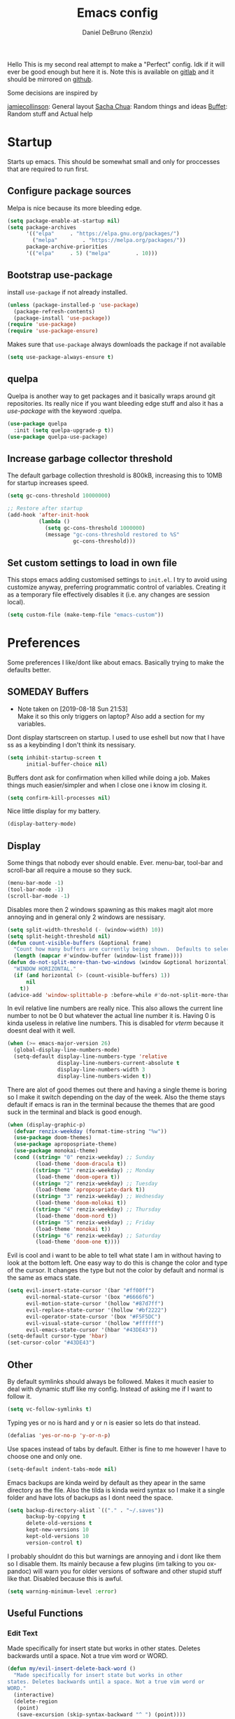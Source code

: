 #+TITLE: Emacs config
#+AUTHOR: Daniel DeBruno (Renzix)
#+TOC: true
#+PROPERTY: header-args :results silent

Hello This is my second real attempt to make a "Perfect" config. Idk
if it will ever be good enough but here it is. Note this is available
on [[https://gitlab.com/Renzix/Dotfiles][gitlab]] and it should be mirrored on [[https://github.com/Renzix/Dotfiles-Mirror][github]].

Some decisions are inspired by

[[https://jamiecollinson.com/blog/my-emacs-config/][jamiecollinson]]: General layout
[[https://pages.sachachua.com/.emacs.d/Sacha.html][Sacha Chua]]: Random things and ideas
[[https://github.com/buffet/rice/blob/master/emacs/.emacs.d/config.org][Buffet]]: Random stuff and Actual help

* Startup

  Starts up emacs. This should be somewhat small and only for
  proccesses that are required to run first.

** Configure package sources

   Melpa is nice because its more bleeding edge.

   #+NAME: melpa
   #+BEGIN_SRC emacs-lisp
     (setq package-enable-at-startup nil)
     (setq package-archives
           '(("elpa"     . "https://elpa.gnu.org/packages/")
             ("melpa"        . "https://melpa.org/packages/"))
           package-archive-priorities
           '(("elpa"     . 5) ("melpa"        . 10)))

   #+END_SRC

** Bootstrap use-package

   install =use-package= if not already installed.

   #+NAME: use-package
   #+BEGIN_SRC emacs-lisp
     (unless (package-installed-p 'use-package)
       (package-refresh-contents)
       (package-install 'use-package))
     (require 'use-package)
     (require 'use-package-ensure)
   #+END_SRC

   Makes sure that =use-package= always downloads the package if not available

   #+BEGIN_SRC emacs-lisp
     (setq use-package-always-ensure t)
   #+END_SRC
** quelpa

   Quelpa is another way to get packages and it basically wraps around
   git repositories. Its really nice if you want bleeding edge stuff
   and also it has a [[use-package]] with the keyword :quelpa.

   #+NAME: quelpa-use-package
   #+BEGIN_SRC emacs-lisp
     (use-package quelpa
       :init (setq quelpa-upgrade-p t))
     (use-package quelpa-use-package) 
   #+END_SRC
** Increase garbage collector threshold

   The default garbage collection threshold is 800kB, increasing this
   to 10MB for startup increases speed.

   #+NAME: garbage-collection
   #+BEGIN_SRC emacs-lisp
     (setq gc-cons-threshold 10000000)

     ;; Restore after startup
     (add-hook 'after-init-hook
               (lambda ()
                 (setq gc-cons-threshold 1000000)
                 (message "gc-cons-threshold restored to %S"
                          gc-cons-threshold)))
   #+END_SRC

** Set custom settings to load in own file

   This stops emacs adding customised settings to =init.el=. I try to
   avoid using customize anyway, preferring programmatic control of
   variables. Creating it as a temporary file effectively disables it
   (i.e. any changes are session local).

   #+NAME: custom
   #+BEGIN_SRC emacs-lisp
     (setq custom-file (make-temp-file "emacs-custom"))
   #+END_SRC

* Preferences

  Some preferences I like/dont like about emacs. Basically trying to
  make the defaults better.

** SOMEDAY Buffers

   - Note taken on [2019-08-18 Sun 21:53] \\
     Make it so this only triggers on laptop? Also add a section for my variables.

   Dont display startscreen on startup. I used to use eshell but now
   that I have ss as a keybinding I don't think its nessisary.

   #+NAME: initial-buffer
   #+BEGIN_SRC emacs-lisp
     (setq inhibit-startup-screen t
           initial-buffer-choice nil)
   #+END_SRC

   Buffers dont ask for confirmation when killed while doing a
   job. Makes things much easier/simpler and when I close one i know
   im closing it.

   #+NAME: confirm-kill-processes
   #+BEGIN_SRC emacs-lisp
     (setq confirm-kill-processes nil)
   #+END_SRC
   
   Nice little display for my battery.

   #+NAME: battery
   #+BEGIN_SRC emacs-lisp
     (display-battery-mode)
   #+END_SRC

** Display

   Some things that nobody ever should enable. Ever. menu-bar,
   tool-bar and scroll-bar all require a mouse so they suck.

   #+NAME: bar-disable
   #+BEGIN_SRC emacs-lisp
     (menu-bar-mode -1)
     (tool-bar-mode -1)
     (scroll-bar-mode -1)
   #+END_SRC
   
   Disables more then 2 windows spawning as this makes magit alot more
   annoying and in general only 2 windows are nessisary.

   #+NAME: two-windows
   #+BEGIN_SRC emacs-lisp
     (setq split-width-threshold (- (window-width) 10))
     (setq split-height-threshold nil)
     (defun count-visible-buffers (&optional frame)
       "Count how many buffers are currently being shown.  Defaults to selected FRAME."
       (length (mapcar #'window-buffer (window-list frame))))
     (defun do-not-split-more-than-two-windows (window &optional horizontal)
       "WINDOW HORIZONTAL."
       (if (and horizontal (> (count-visible-buffers) 1))
           nil
         t))
     (advice-add 'window-splittable-p :before-while #'do-not-split-more-than-two-windows)
   #+END_SRC

   In evil relative line numbers are really nice. This also allows the
   current line number to not be 0 but whatever the actual line number
   it is. Having 0 is kinda useless in relative line numbers. This is
   disabled for [[vterm]] because it doesnt deal with it well.

   #+NAME: line-numbers
   #+BEGIN_SRC emacs-lisp
     (when (>= emacs-major-version 26)
       (global-display-line-numbers-mode)
       (setq-default display-line-numbers-type 'relative
                     display-line-numbers-current-absolute t
                     display-line-numbers-width 3
                     display-line-numbers-widen t))
   #+END_SRC
   
   There are alot of good themes out there and having a single theme
   is boring so I make it switch depending on the day of the
   week. Also the theme stays default if emacs is ran in the terminal
   because the themes that are good suck in the terminal and black is
   good enough.

   #+NAME: theme
   #+BEGIN_SRC emacs-lisp
     (when (display-graphic-p)
       (defvar renzix-weekday (format-time-string "%w"))
       (use-package doom-themes)
       (use-package apropospriate-theme)
       (use-package monokai-theme)
       (cond ((string= "0" renzix-weekday) ;; Sunday
              (load-theme 'doom-dracula t))
             ((string= "1" renzix-weekday) ;; Monday
              (load-theme 'doom-opera t))
             ((string= "2" renzix-weekday) ;; Tuesday
              (load-theme 'apropospriate-dark t))
             ((string= "3" renzix-weekday) ;; Wednesday
              (load-theme 'doom-molokai t))
             ((string= "4" renzix-weekday) ;; Thursday
              (load-theme 'doom-nord t))
             ((string= "5" renzix-weekday) ;; Friday
              (load-theme 'monokai t))
             ((string= "6" renzix-weekday) ;; Saturday
              (load-theme 'doom-one t))))
   #+END_SRC   
   
   Evil is cool and i want to be able to tell what state I am in
   without having to look at the bottom left. One easy way to do this
   is change the color and type of the cursor. It changes the type but
   not the color by default and normal is the same as emacs state.
   
   #+NAME: evil-cursor
   #+BEGIN_SRC emacs-lisp
     (setq evil-insert-state-cursor '(bar "#ff00ff")
           evil-normal-state-cursor '(box "#6666f6")
           evil-motion-state-cursor '(hollow "#87d7ff")
           evil-replace-state-cursor '(hollow "#bf2222")
           evil-operator-state-cursor '(box "#F5F5DC")
           evil-visual-state-cursor '(hollow "#ffffff")
           evil-emacs-state-cursor '(hbar "#43DE43"))
     (setq-default cursor-type 'hbar)
     (set-cursor-color "#43DE43")
   #+END_SRC

** Other

   By default symlinks should always be followed. Makes it much easier
   to deal with dynamic stuff like my config. Instead of asking me if
   I want to follow it.

   #+NAME: symlinks
   #+BEGIN_SRC emacs-lisp
     (setq vc-follow-symlinks t)
   #+END_SRC

   Typing yes or no is hard and y or n is easier so lets do that
   instead.

   #+NAME: yes-or-no-p
   #+BEGIN_SRC emacs-lisp
     (defalias 'yes-or-no-p 'y-or-n-p)
   #+END_SRC

   Use spaces instead of tabs by default. Either is fine to me however
   I have to choose one and only one.

   #+NAME: indent-default
   #+BEGIN_SRC emacs-lisp
     (setq-default indent-tabs-mode nil)
   #+END_SRC
   
   Emacs backups are kinda weird by default as they apear in the same
   directory as the file. Also the tilda is kinda weird syntax so I
   make it a single folder and have lots of backups as I dont need the
   space.
  
   #+NAME: backups
   #+BEGIN_SRC emacs-lisp
     (setq backup-directory-alist `(("." . "~/.saves"))
           backup-by-copying t
           delete-old-versions t
           kept-new-versions 10
           kept-old-versions 10
           version-control t)
   #+END_SRC
   
   I probably shouldnt do this but warnings are annoying and i dont
   like them so I disable them. Its mainly because a few plugins (im
   talking to you ox-pandoc) will warn you for older versions of
   software and other stupid stuff like that. Disabled because this is
   awful.
   
   #+NAME: warn-level
   #+BEGIN_SRC emacs-lisp :tangle no
     (setq warning-minimum-level :error)
   #+END_SRC
 
** Useful Functions
*** Edit Text

    Made specifically for insert state but works in other
    states. Deletes backwards until a space. Not a true vim word or
    WORD.
   
    #+NAME evil-insert-delete-back-word
    #+BEGIN_SRC emacs-lisp
      (defun my/evil-insert-delete-back-word ()
        "Made specifically for insert state but works in other
      states. Deletes backwards until a space. Not a true vim word or
      WORD."
        (interactive)
        (delete-region
         (point)
         (save-excursion (skip-syntax-backward "^ ") (point))))
    #+END_SRC
   
    This is in vim but not in evil. Reverts any changes that were made
    on the current line in insert mode.

    #+NAME: evil-insert-undo-line
    #+BEGIN_SRC emacs-lisp
      (defun my/evil-insert-undo-line ()
        "Undo a line in insert mode."
        (interactive)
        (if (looking-back "^" 0)
            (backward-delete-char 1)
          (if (looking-back "^\s*" 0)
              (delete-region (point) (line-beginning-position))
            (evil-delete
             (+ (line-beginning-position) (current-indentation)) (point)))))
    #+END_SRC

*** Format Text

    #+NAME: indent-buffer
    #+BEGIN_SRC emacs-lisp
      (defun my/indent-buffer ()
        "Indent the entire buffer and untabifies it."
        (interactive)
        (save-excursion
          (indent-region (point-min) (point-max) nil)
          (untabify (point-min) (point-max))))
    #+END_SRC
   
    Smart indentation that i found [[https://www.emacswiki.org/emacs/NoTabs][here]]. Infers indentation based on
    the amount of tabs/spaces in the current buffer. If its a new
    buffer then use the [[indent-default][default value]].

    #+NAME: infer-identation-style
    #+BEGIN_SRC emacs-lisp
      (defun my/infer-indentation-style ()
        (let ((space-count (how-many "^  " (point-min) (point-max)))
              (tab-count (how-many "^\t" (point-min) (point-max))))
          (if (> space-count tab-count) (setq indent-tabs-mode nil))
          (if (> tab-count space-count) (setq indent-tabs-mode t))))
    #+END_SRC

*** File Handling

    Emacs is actually stupid and if you try to rename a open file it
    wont effect the buffer. You then end up with 2 files and you have
    to either close or rename the buffer. This should be in emacs by
    default idk why its not.

    #+NAME: rename-file-and-buffer
    #+BEGIN_SRC emacs-lisp
      (defun my/rename-file-and-buffer ()
        "Renames current buffer and file it is visiting."
        (interactive)
        (let* ((name (buffer-name))
               (filename (buffer-file-name))
               (basename (file-name-nondirectory filename)))
          (if (not (and filename (file-exists-p filename)))
              (error "Buffer '%s' is not visiting a file!" name)
            (let ((new-name (read-file-name "New name: "
                                            (file-name-directory filename) basename nil basename)))
              (if (get-buffer new-name)
                  (error "A buffer named '%s' already exists!" new-name)
                (rename-file filename new-name 1)
                (rename-buffer new-name)
                (set-visited-file-name new-name)
                (set-buffer-modified-p nil)
                (message "File '%s' successfully renamed to '%s'"
                         name (file-name-nondirectory new-name)))))))
    #+END_SRC
   
    This is the same problem as the function above. Emacs does not
    close the buffer you have open if you delete the file so you might
    accidently save it. Better to just call this function if the buffer
    is open.

    #+NAME: delete-file-and-buffer
    #+BEGIN_SRC emacs-lisp
      (defun delete-file-and-buffer ()
        "Kill the current buffer and deletes the file it is visiting."
        (interactive)
        (let ((filename (buffer-file-name)))
          (when filename
            (if (vc-backend filename)
                (vc-delete-file filename)
              (progn
                (delete-file filename)
                (message "Deleted file %s" filename)
                (kill-buffer))))))
    #+END_SRC

*** SOMEDAY Projects
    
    - Note taken on [2019-08-18 Sun 21:53] \\
      Make a =projectile-create-tags= that also works on windows

    This first sees if it is in a projectile project. If it isnt then
    it will ask for one then run =projectile-find-file=. If it is then
    it will just run =projectile-find-file=. Just a better default.

    #+NAME: helm-projectile-find-file-or-project
    #+BEGIN_SRC emacs-lisp
      (defun my/helm-projectile-find-file-or-project ()
        "Does switch project if not in a project and 'find-file' if in one."
        (interactive)
        (if (projectile-project-p)
            (helm-projectile-find-file)
          (helm-projectile-switch-project)))
    #+END_SRC
    
    This one runs =helm-projectile-find-file= if in a project but
    normal =helm-find-file= if not inside a project.

    #+NAME: helm-projectile-find-file-or-find-file
    #+BEGIN_SRC emacs-lisp
      (defun my/helm-projectile-find-file-or-find-file ()
        "Does switch project if not in a project and 'find-file' if in one."
        (interactive)
        (if (projectile-project-p)
            (helm-projectile-find-file)
          (helm-find-files)))
    #+END_SRC
   
    This first sees if it is in a projectile project. If it isnt then
    it will ask for one then both of them run =helm-projectile-ag= or
    =helm-projectile-rg= depending on if you are in windows or
    something else. I made this fix because helm-projectile-rg didnt
    work on windows but maybe i should try again later (rg does work
    on windows just not the emacs plugin).

    #+NAME: helm-projectile-search-or-project
    #+BEGIN_SRC emacs-lisp
      (defun my/helm-projectile-search-or-project ()
        "Does switch project if not in a project and search all files in said project."
        (interactive)
        (if (projectile-project-p)
            (if (string-equal system-type "windows-nt")
                (helm-projectile-ag)
              (helm-projectile-rg))
          (helm-projectile-switch-project)))
    #+END_SRC

    Creates tags for all the files. I need to get something like this
    that works properly on windows.
   
    #+NAME: create-tags
    #+BEGIN_SRC emacs-lisp
      (defun my/create-tags (dir-name)
        "Create tags file in DIR-NAME."
        (interactive "DDirectory: ")
        (eshell-command
         (format "find %s -type f -name \"*.[ch]\" | etags -" dir-name)))
    #+END_SRC

*** SOMEDAY Open Buffer
    
    - Note taken on [2019-08-18 Sun 21:54] \\
      Add doas-edit or make [[sudo-edit]] check for bsd/doas

    I like using eshell and vterm but dealing with emacs buffers is
    actually insane. I made a coupld simple functions to switch to a
    vterm/eshell window and then be able to switch back. This makes
    them fullscreen which is hella nice. This is the variable that
    stores the perspective.

    #+NAME: my:window-conf
    #+BEGIN_SRC emacs-lisp
      (defvar my/window-conf nil)
    #+END_SRC

    Here is the eshell toggle function which uses said variable to
    switch if not already in a eshell buffer fullscreen.
    
    #+NAME: eshell-toggle
    #+BEGIN_SRC emacs-lisp
      (defun my/eshell-toggle (buf-name)
        "Switch to eshell and save persp.  BUF-NAME is the current buffer name."
        (interactive (list (buffer-name)))
        (if (string-equal buf-name "*eshell*")
            (set-window-configuration my/window-conf)
          (progn
            (setq my/window-conf (current-window-configuration))
            (delete-other-windows)
            (eshell))))
    #+END_SRC
    
    This is for the next funciton. vterm doesnt automatically switch
    if called and open so i need a helper function.

    #+NAME: switch-to-vterm
    #+BEGIN_SRC emacs-lisp
      (defun my/switch-to-vterm ()
        "Switch to vterm."
        (if (get-buffer "vterm")
            (switch-to-buffer "vterm")
          (vterm)))
    #+END_SRC
    
    Function to switch to a fullscreen terminal and back again without
    losing your current layout.

    #+NAME: vterm-toggle
    #+BEGIN_SRC emacs-lisp
      (defun my/vterm-toggle (buf-name)
        "Switch to vterm and save persp.  BUF-NAME is the current buffer name."
        (interactive (list (buffer-name)))
        (if (string-equal buf-name "vterm")
            (set-window-configuration my:window-conf)
          (progn
            (setq my:window-conf (current-window-configuration))
            (delete-other-windows)
            (switch-to-vterm))))
    #+END_SRC

    Opens magit status in a single buffer because its so much easier to
    work with a do git things. I dont really need to see the file I was
    working on as I can just see the changes in =magit-status=

    #+NAME: magit-status-only
    #+BEGIN_SRC emacs-lisp
      (defun my/magit-status-only ()
        "Opens magit-status in a single buffer."
        (magit-status)
        (delete-other-windows))
    #+END_SRC

    Opens the current buffer with sudo. Again this probably should be
    default or at least some form of it as this doesnt work if you dont
    have sudo. Maybe there is a cross platform su thing for tramp? idk
   
    #+NAME: sudo-edit
    #+BEGIN_SRC emacs-lisp
      (defun my/sudo-edit (&optional arg)
        "Edits a file with sudo priv.  Optionally take a ARG for the filename."
        (interactive "P")
        (if (or arg (not buffer-file-name))
            (find-file
             (concat "/sudo:root@localhost:"
                     (ido-read-file-name "Find file(as root): ")))
          (find-alternate-file (concat "/sudo:root@localhost:" buffer-file-name))))
    #+END_SRC
    
    Opens my emacs configuration for editing.

    #+NAME: open-emacs-config
    #+BEGIN_SRC emacs-lisp
      (defun my/open-emacs-config ()
        "Opens my Emacs config uwu."
        (interactive)
        (find-file "~/Dotfiles/.emacs.d/config.org"))
    #+END_SRC

*** SOMEDAY Eval
    
    Helper function for smart-eval. Says if its valid lisp or not.

    Functions that help you do evalution of functions and deal with
    stuff.
    #+NAME: valid-elisp-p :tangle no
    #+BEGIN_SRC emacs-lisp
      (defun my/valid-elisp-p (s)
        "S is a string."
        (and (listp (read s))
             (not (booleanp (read s)))))
    #+END_SRC


    #+NAME: smart-eval
    #+BEGIN_SRC emacs-lisp :tangle no
      (defun my/smart-eval ()
        "This function interactively evaluates elisp.  First it checks
                  to see if there is anything in the kill-ring that is valid elisp."
        (interactive)
        (let ((kr (if (current-kill 0 t) (current-kill 0 t) nil))
              (values nil))
          (cond 
           ;; ((use-region-p) (setq values (eval (buffer-substring start ion-end)))))
           ((valid-elisp-p kr) (setq values `(,(eval (read kr)))))
           ((t) (call-interactively 'eval-expression)))
          (message "%s" (car values))
          (kill-new (prin1-to-string (car values)))))
    #+END_SRC

*** Redefined Functions
    
    This is C-a redefined to go to first nonwhitespace then if pressed
    again go to actual start of line. Stolen from [[https://emacsredux.com/blog/2013/05/22/smarter-navigation-to-the-beginning-of-a-line/][here]].
    
    #+NAME: move-beginning-of-line
    #+BEGIN_SRC emacs-lisp
      (defun my/move-beginning-of-line (arg)
        "Move point back to indentation of beginning of line.

      Move point to the first non-whitespace character on this line.
      If point is already there, move to the beginning of the line.
      Effectively toggle between the first non-whitespace character and
      the beginning of the line.

      If ARG is not nil or 1, move forward ARG - 1 lines first.  If
      point reaches the beginning or end of the buffer, stop there."
        (interactive "^p")
        (setq arg (or arg 1))

        ;; Move lines first
        (when (/= arg 1)
          (let ((line-move-visual nil))
            (forward-line (1- arg))))

        (let ((orig-point (point)))
          (back-to-indentation)
          (when (= orig-point (point))
            (move-beginning-of-line 1))))
    #+END_SRC

    Kinda like the one above only this time C-u (without number) kills
    the entire line.


* Core
** Key Packages
*** Evil 
    
    Evil is vi emulation in emacs. It is by far the best vi emulation
    outside of vi itself and very extendable/fast.

    #+NAME: evil
    #+BEGIN_SRC emacs-lisp
      (use-package evil
        :config (if (>= 1 (random 3)) (evil-mode 1)))
    #+END_SRC
    
    =evil-collection= is a project which provides evil keybindings for
    almost every popular plugin in emacs outside of a few. Its really
    nice if you want to use evil in buffers where its very emacsy. A
    list of all keybindings and supported packages can be found
    [[https://github.com/emacs-evil/evil-collection][here]]. One of the nonsupported packages is magit so here is
    [[file:config.org::*evil-magit][evil-magit]] config. Also [[evil-magit]] has to load before evil so it
    needs to set evil-want-keybinding to nil.

    #+NAME: evil-collection
    #+BEGIN_SRC emacs-lisp
      (use-package evil-collection
        :after '(evil evil-magit)
        :config (evil-collection-init))
    #+END_SRC
    
    =evil-goggles= makes it so that every edit you do is highlighted
    for a brief period of time. This makes it much easier to know
    exactly what you are doing and also looks cool af.

    #+NAME: evil-goggles
    #+BEGIN_SRC emacs-lisp
      (use-package evil-goggles
        :after evil
        :config (progn
                  (evil-goggles-mode)
                  (evil-goggles-use-diff-faces)))
    #+END_SRC
    
    =evil-matchit= makes % work for alot of different things. All of
    them are listed [[https://github.com/redguardtoo/evil-matchit][here]].

    #+NAME: evil-matchit
    #+BEGIN_SRC emacs-lisp
      (use-package evil-matchit
        :after evil
        :config (global-evil-matchit-mode 1))
    #+END_SRC

*** SOMEDAY God mode
*** general

    General keybindings most of the ones i use are going to be defined here
    as a general rule of thumb i am using , instead of C-c and those are going
    to be defined in other packages.
  
    #+NAME: general
    #+BEGIN_SRC emacs-lisp
      (use-package general)
    #+END_SRC

*** key-chord
    
    key-chord allows you to make key strokes that only trigger if you
    press them fast enough. This makes for some pretty interesting
    ideas and allows you to bind a nonprefix key to a prefix. This is
    a very underused package imo because pressing the same character 2
    times in a row is very easy.

    #+NAME: key-chord
    #+BEGIN_SRC emacs-lisp
      (use-package key-chord
        :config (key-chord-mode 1))
    #+END_SRC

*** which-key

    which-key shows keybindings as you press them making it much
    easier. Helps ALOT when learning keybinds

    #+NAME: which-key
    #+BEGIN_SRC emacs-lisp
      (use-package which-key
        :config (which-key-mode))
    #+END_SRC
    
** Fuzzy Find
*** helm

    Helm is a fuzzy finder search for ANYTHING you want in emacs. It
    also has alot of plugins that work with other plugins. The two
    alternatives is ivy and ido. Helm is the heaviest however it also
    has the most features. Ivy is the simpliest and has the smallest
    code base. Ivy is also very extendable and easier to work with
    then helm or ido. Ido comes default with emacs and is said to be
    the fastest but has a more complex code base then ivy.

    One of the big things that seperates helm from the rest is that
    there are multiple selection options per command. For example if
    you =helm-find-file= and press =RET= it will open that
    file. However if you press F2 it will open that file in another
    window.

    #+NAME: helm
    #+BEGIN_SRC emacs-lisp
      (use-package helm
        :config
        (helm-autoresize-mode t)
        (setq helm-autoresize-max-height 30
              helm-display-header-line nil)
        (helm-mode t))
    #+END_SRC

    Helm has a plugin you can use to use ripgrep as the search tool.

    #+NAME: helm-rg
    #+BEGIN_SRC emacs-lisp
      (use-package helm-rg
        :after helm)
    #+END_SRC
   
*** SOMEDAY ido
*** SOMEDAY ivy 
** Version Control
*** Git
**** Magit
     
     Magit is one of the greatest emacs packages to exist. It allows
     the power of git in a tui/gui/cli form depending on what is
     needed. Note this is disabled because it is not [[Evil]] enough

     #+NAME: magit
     #+BEGIN_SRC emacs-lisp
       (use-package magit)
     #+END_SRC

**** Forge

     This is in beta but forge allows [[magit]] to talk to github and
     gitlab in order to deal with Pull Requests and Issues.

     #+NAME: forge
     #+BEGIN_SRC emacs-lisp
       (use-package forge
         :after magit)
     #+END_SRC
**** evil-magit

     [[Magit]] isnt [[evil]] enough. It doesnt have standard [[evil]] keybindings
     and rebinds stuff like j and k. evil-magit fixes this by
     rebinding them and this is one of the only packages that isnt
     supported by [[evil-collection]]. For some fucking reason this has to
     load before evil so it also needs evil-want-keybinding for
     [[evil-collection]].

     #+NAME: evil-magit
     #+BEGIN_SRC emacs-lisp
       (use-package evil-magit
         :init (setq evil-want-keybinding nil))
     #+END_SRC

**** Git Timemachine

     This package allows you to go back and forth between a files git
     history. 

     #+NAME: git-timemachine
     #+BEGIN_SRC emacs-lisp
       (use-package git-timemachine
         :bind ("C-c g t" . 'git-timemachine-toggle))
     #+END_SRC     

**** Git Gutter

     Shows changes, deletions or additions from master. Really useful
     to see what you did and what will or wont be committed without
     having to open up [[magit]].

     #+NAME: git-gutter
     #+BEGIN_SRC emacs-lisp
       (use-package git-gutter 
         :config (global-git-gutter-mode)) 
     #+END_SRC
*** SOMEDAY vcmode
** Autocompletion
*** Company
    
    Company is the newest and greatest auto completion engine for
    emacs. Technically these have binds but I am not really counting
    those as real keybindings because its only in effect during a
    completion.

    #+NAME: company
    #+BEGIN_SRC emacs-lisp
      (use-package company
        :init
        (add-hook 'after-init-hook 'global-company-mode)
        (setq company-require-match 'never
              company-minimum-prefix-length 2
              company-tooltip-align-annotations t
              company-idle-delay 1
              company-tooltip-limit 20
              global-company-mode t)
        :bind (:map company-active-map
                    ("S-TAB" . company-select-previous)
                    ("<backtab>" . company-select-previous)
                    ("<return>" . nil)
                    ("RET" . nil)
                    ("C-SPC" . company-complete-selection)
                    ("TAB" . company-complete-common-or-cycle)))
    #+END_SRC
    
    This is also intergrated with [[yasnippet]] for a whole bunhc of
    functions.
     
    #+NAME: company-mode-with-yas
    #+BEGIN_SRC emacs-lisp
      (defun company-mode-with-yas (backend)
        (if (and (listp backend) (member 'company-yasnippet backend))
            backend
          (append (if (consp backend) backend (list backend))
                  '(:with company-yasnippet))))

      (with-eval-after-load "company"
        (with-eval-after-load "yasnippet"
          '(setq company-backends (mapcar #'company-mode-with-yas company-backends))))
    #+END_SRC

** Projects
*** projectile
    
    Projectile is a way to use specific commands for a specific
    project. A project is any folder with a source control or a
    .projectile file/folder. This is the definition of helm-projectile
    however it also installs projectile. This is also intergrated into
    [[helm]].

    #+NAME: helm-projectile
    #+BEGIN_SRC emacs-lisp
      (use-package helm-projectile
        :init
        (setq projectile-enable-caching t
              projectile-file-exists-local-cache-expire (* 5 60)
              projectile-file-exists-remote-cache-expire (* 10 60)
              projectile-switch-project-action 'helm-projectile-find-file
              projectile-sort-order 'recently-active)
        :config
        (projectile-mode t))
    #+END_SRC

*** treemacs
    <<treemacs-evil>><<treemacs-projectile>><<treemacs-magit>>
    
    Treemacs is a tree layout file explorer. Its useful for projects
    and has TONS of plugins to work with other plugins. It works with
    [[evil]],[[projectile]], and [[magit]]. It also should have =all-the-icons= to
    look pretty :p.

    #+NAME: treemacs
    #+BEGIN_SRC emacs-lisp
      (use-package treemacs)
      (use-package treemacs-evil
        :after '(treemacs evil))
      (use-package treemacs-projectile
        :after '(treemacs projectile))
      (use-package treemacs-magit
        :after '(treemacs magit))
      ;; Icons for treemacs
      (use-package all-the-icons)
    #+END_SRC

** Plain Text Modes
*** Org
    
    Org mode is the best thing since sliced bread. It allows you to do
    Outlines, Planning, Capturing, Spreadsheets, Markup, Exporting,
    Literite Programming and much [[https://orgmode.org/][more]].

    #+NAME: org
    #+BEGIN_SRC emacs-lisp
      (use-package org
        :ghook #'org-indent-mode
        :init
        (setq-default initial-major-mode 'org-mode
                      initial-scratch-message ""
                      org-src-tab-acts-natively t
                      org-confirm-babel-evaluate nil
                      org-return-follows-link t)
        (setq org-log-done 'time
              org-todo-keywords '((sequence "TODO(t)" "SOMEDAY(s)" "NEXT(n)" "|")
                                  (sequence "WORKING(w!)" "BLOCKED(B@)" "|")
                                  (sequence "REPORT(r)" "BUG(b)" "KNOWN(k)" "|" "FIXED(f!)")
                                  (sequence "|" "DONE(d)" "CANCEL(c@)")
                                  (sequence "|" "STUDY(y!)")))
        (org-babel-do-load-languages
         'org-babel-load-languages
         '((org . t)
           (C . t)
           (latex . t)
           (emacs-lisp . t)
           (sql . t)
           (shell . t)
           (python . t))))
    #+END_SRC
    <<org-rifle>>
    
    Org rifle is a thing that helps me search a org mode multiple org
    mode buffers with [[helm]] I am mainly gonna use it to search for
    locations. Note this requires [[helm]]
    
    #+NAME: helm-org-rifle
    #+BEGIN_SRC emacs-lisp
      (use-package helm-org-rifle
        :after '(org helm))
    #+END_SRC

**** Org Exports
     <<ox-pandoc>><<htmlize>><<ox-twbs>><<ox-hugo>>
     There are many plugins you can install to get more exports. Here
     are the 3 that I use frequently. Pandoc is nice for docx, htmlize
     is for html and ox-twbs is for better html docs with
     twitter-bootstrap. ox-hugo because the markdown specs are awful
     and very vague so this one works on the static site generator
     [[https://gohugo.io][hugo]]. See [[https://ox-hugo.scripter.co][here]] for doucmentation on it.

     #+NAME: org-exports
     #+BEGIN_SRC emacs-lisp
       (use-package ox-pandoc
         :after org)
       (use-package htmlize
         :after org)
       (use-package ox-twbs
         :after org)
       (use-package ox-hugo
         :after org)
     #+END_SRC

**** Evil org mode

     [[Org]] mode is nice but [[evil]] is also very nice. Here is the only
     other one then [[magit-evil]] that doesnt have [[evil-collection]]
     keybindings.
     
     #+NAME: evil-org
     #+BEGIN_SRC emacs-lisp
       (use-package evil-org
         :after '(org evil)
         :ghook ('org-mode-hook #'evil-org-mode)
         :config
         (evil-org-set-key '(navigation insert textobjects additional calendar))
         (evil-org-agenda-set-keys))
     #+END_SRC
*** LaTeX
**** TODO Auctex
     - Note taken on [2019-08-18 Sun 21:52] \\
       Add MLA style LaTeX template
     <<latex>>
     
     Auctex is supposed to be really good at showing and displaying
     LaTeX. I should use latex but I normally just use org-mode.

     #+NAME: auctex
     #+BEGIN_SRC emacs-lisp
       (use-package tex
         :ensure auctex
         :config
         (setq TeX-auto-save t
               TeX-parse-self t
               TeX-view-program-selection '(((output-dvi has-no-display-manager)
                                             "dvi2tty")
                                            ((output-dvi style-pstricks)
                                             "dvips and gv")
                                            (output-dvi "xdvi")
                                            (output-pdf "mupdf")
                                            (output-html "xdg-open")))
         (add-to-list 'TeX-view-program-list '("mupdf" "mupdf %o")))
     #+END_SRC
     
     It also has a [[company]] backend

     #+NAME: company-auctex
     #+BEGIN_SRC emacs-lisp
       (use-package company-auctex
         :after '(company tex)
         :config (company-auctex-init))
     #+END_SRC
     
*** Markdown
    <<markdown>>
    
    Markdown is dope and even though I would love to use org-mode for
    everything sometimes I have to edit/view markdown.

    #+NAME: markdown-mode
    #+BEGIN_SRC emacs-lisp
      (use-package markdown-mode)
    #+END_SRC

** vterm
   
   Very powerful terminal emulator as the project was started by
   neovim to create a actual terminal emulator in neovim. This should
   in theory be just as good. Unfortunately the [[https://melpa.org/][melpa]] package doesnt
   install properly so you have to [[https://github.com/akermu/emacs-libvterm][manually]] install it. These keybinds
   also don't count. [[line-numbers][Line numbers]] also dont work properly so we
   disable them. Hopefully it will get [[https://github.com/akermu/emacs-libvterm/pull/129][fixed soon]].

   #+NAME: vterm
   #+BEGIN_SRC emacs-lisp
     ;;(use-package vterm)
     (eval-after-load "general"
       '(when (file-directory-p "~/Projects/NotMine/emacs-libvterm")
          (add-to-list 'load-path "~/Projects/NotMine/emacs-libvterm")
          (require 'vterm)
          (general-define-key
           :states '(normal)
           :keymaps 'vterm-mode-map
           "o" #'evil-insert-resume
           "a" #'evil-insert-resume
           "i" #'evil-insert-resume
           "<return>" #'evil-insert-resume)
          (add-hook 'doc-view-mode-hook (lambda ()
                                          (global-linum-relative-mode -1)))))
   #+END_SRC
    
** Templates/Snippets

   Yasnippets is possibly cool? It's supposed to intergrate with
   [[company]] mode if I add some code which seems cool. All this does is
   add the abillity to add predefined definitions in a whole bunch of
   languages.
    
   #+NAME: yasnippet
   #+BEGIN_SRC emacs-lisp
     (use-package yasnippet
       :config (yas-global-mode))
   #+END_SRC
    
   Yasnippets requires another package for some predefined snippets so
   I can actually use it without defining it myself.

   #+NAME: yasnippet-snippets
   #+BEGIN_SRC emacs-lisp
     (use-package yasnippet-snippets
       :config (yasnippet-snippets-initialize))
   #+END_SRC
    
*** Gentoo Snippets
    
    Gentoo comes with a skeleton for ebuilds which is nice. I would
    like to include it by default.

    #+NAME: gentoo-snippets
    #+BEGIN_SRC emacs-lisp
      (add-hook 'ebuild-mode-hook 'ebuild-mode-insert-skeleton)
    #+END_SRC

** Chat programs
*** Matrix
    <<matrix>>

    Matrix is nice but I know nobody on it. Too bad the emacs cilient
    is actually amazing...
    
    #+NAME: matrix-client
    #+BEGIN_SRC emacs-lisp
      (when (not (string-equal system-type "windows-nt"))
        (use-package matrix-client
          :quelpa ((matrix-client :fetcher github :repo "alphapapa/matrix-client.el"
                                  :files (:defaults "logo.png" "matrix-client-standalone.el.sh")))))
    #+END_SRC

*** Discord
**** Elcord
     
     elcord is rich presence in discord.

     #+NAME: elcord
     #+BEGIN_SRC emacs-lisp
       (use-package elcord
         :config
         (setq elcord-use-major-mode-as-main-icon t)
         (elcord-mode))
     #+END_SRC

**** Discord-api

     A project i have been working on uwu

     #+NAME: discord-api
     #+BEGIN_SRC emacs-lisp
       (when (file-directory-p "~/Projects/Mine/rencord")
         (add-to-list 'load-path "~/Projects/Mine/rencord")
         (require 'rencord))
     #+END_SRC
    
** Beacon

   Beacon just shos a light to the location where the cursor moved
   to. Simple as that.

   #+NAME: beacon
   #+BEGIN_SRC emacs-lisp
     (use-package beacon
       :config (beacon-mode 1))
   #+END_SRC
    
** Programming
*** Autopair

    Autopair just adds a closing ) to your (. It also supports other
    types such as []{}<> and many more.

    #+NAME: autopair
    #+BEGIN_SRC emacs-lisp
      ;; Misc programming stuff
      (use-package autopair
        :config (autopair-global-mode t))
    #+END_SRC

*** LSP
    <<lsp>>
   
    lsp is basically a server that does syntax checking and stuff. The
    best part about it is its editor independant so that all the
    editors can improve it making it alot better.
   
    #+NAME: lsp-mode
    #+BEGIN_SRC emacs-lisp
      (use-package lsp-mode
        :hook
        ((scala-mode . lsp)
         (java-mode . lsp)
         (python-mode . lsp)
         (c-mode . lsp))
        :config (setq lsp-prefer-flymake nil))
    #+END_SRC
   
    =lsp-ui= adds a inline ui element so you can see it.

    #+NAME: lsp-ui
    #+BEGIN_SRC emacs-lisp
      (use-package lsp-ui
        :after lsp-mode
        :hook (lsp-mode-hook . lsp-ui-mode))
    #+END_SRC
   
    lsp also has [[company]] support

    #+NAME: company-lsp
    #+BEGIN_SRC emacs-lisp
      (use-package company-lsp
        :after '(company lsp-mode))
    #+END_SRC

    [[lsp]] also has =dap-mode= which is in [[https://github.com/emacs-lsp/dap-mode][alpha]] and can be used to
    debug. Hopefully it gets really good eventually.

    #+NAME: dap-mode
    #+BEGIN_SRC emacs-lisp
      (use-package dap-mode
        :config
        (dap-mode 1)
        (dap-ui-mode 1)
        (require 'dap-python)
        (require 'dap-java)
        (require 'dap-lldb))
    #+END_SRC

*** JVM
**** java
    
     All i have for java is a simple [[lsp]]. Maybe eventually I will hook
     up the entire eclipse server thing too.
   
     #+NAME: lsp-java
     #+BEGIN_SRC emacs-lisp
       (use-package lsp-java)
     #+END_SRC

**** scala
    
     Scala lsp is part of [[lsp-mode]] so you can enable/disable it from
     there. Here is just syntax highlighting for scala.
    
     #+BEGIN_SRC emacs-lisp
       (use-package scala-mode
         :mode "\\.s\\(cala\\|bt\\)$")
     #+END_SRC
     <<sbt>><<sbt-mode>>
    
     this is a mode for [[scala]] package manager sbt.
    
     #+BEGIN_SRC emacs-lisp
       (use-package sbt-mode
         :commands sbt-start sbt-command
         :config
         ;; WORKAROUND: https://github.com/ensime/emacs-sbt-mode/issues/31
         ;; allows using SPACE when in the minibuffer
         (substitute-key-definition
          'minibuffer-complete-word
          'self-insert-command
          minibuffer-local-completion-map))
     #+END_SRC

**** SOMEDAY kotlin
**** SOMEDAY clojure
*** Scripting langs
**** python
     <<python>>
   
     We are using [[https://github.com/microsoft/language-server-protocol][microsofts lsp]] because its supposed to be good. Thats
     about it probably should add more. Also this is partially configured
     in [[lsp-mode]]

     #+NAME: lsp-python-ms
     #+BEGIN_SRC emacs-lisp
       (use-package lsp-python-ms)
     #+END_SRC

**** rakudo
     <<perl6-mode>><<flycheck-perl6>>
   
     perl6 is such a cool language but its SOO slow. Feels bad. Maybe
     eventually it becomes fast and good enough to be used in
     industry. Note this doesnt have that good syntax highlighting and
     no lsp.

     #+NAME: perl6
     #+BEGIN_SRC emacs-lisp
       (use-package perl6-mode)
       (use-package flycheck-perl6
         :after flycheck)
     #+END_SRC

**** SOMEDAY perl
**** SOMEDAY common-lisp
**** SOMEDAY shell
*** Microsoft/Dotnet
**** csharp
     <<c#>><<omnisharp>>
    
     csharp is still growing a emacs presence. For right now omnisharp
     is what we got and its still in beta. We also have standard syntax
     highlighting for it.

     #+NAME: csharp-mode
     #+BEGIN_SRC emacs-lisp
       (use-package csharp-mode)
       (use-package omnisharp
         :hook (csharp-mode-hook . omnisharp-mode)
         :config
         (add-to-list 'company-backends 'company-omnisharp)
         (add-to-list 'auto-mode-alist '("\\.xaml\\'" . xml-mode)))
     #+END_SRC

**** powershell
    
     Just a major mode and simple repl for powershell. Nothing too
     major.

     #+NAME: powershell
     #+BEGIN_SRC emacs-lisp
       (use-package powershell)
     #+END_SRC

*** rust
   
    Rust support is alright. Most things should work ootb with rustic
    and [[lsp-mode]].

    #+NAME: rustic
    #+BEGIN_SRC emacs-lisp
      (use-package rustic)
    #+END_SRC

*** c and cpp
    <<c>><<cpp>>
   
    This one uses irony server which needs to be installed. Note that
    it can be installed inside emacs. Uses [[lsp]] to do stuff.

    #+NAME: irony
    #+BEGIN_SRC emacs-lisp
      (use-package irony
        :hook (c++-mode-hook . irony-mode)
        :hook (objc-mode-hook . irony-mode)
        :hook (c-mode-hook . irony-mode))
    #+END_SRC
   
    Irony also has support for [[company]].

    #+NAME: compnay-irony
    #+BEGIN_SRC emacs-lisp
      (use-package company-irony
        :after '(company irony))
    #+END_SRC
   
    This allows us to read docs while irony is working.

    #+NAME: irony-eldoc
    #+BEGIN_SRC emacs-lisp
      (use-package irony-eldoc
        :after '(irony))
    #+END_SRC

*** haskell
    <<lsp-haskell>><<flycheck-haskell>>
   
    Haskell is a cool language. I should probably actually learn it one
    day.

    #+NAME: haskell-mode
    #+BEGIN_SRC emacs-lisp
      (use-package haskell-mode)
      (use-package lsp-haskell
        :after lsp-mode)
      (use-package flycheck-haskell
        :after flycheck)
    #+END_SRC

*** Google
**** dart
    
     Dart is googles new language. I doubt im ever going to use it but
     it seems cool enough to try out.

     #+NAME: dart-mode
     #+BEGIN_SRC emacs-lisp
       (use-package dart-mode)
     #+END_SRC
    
**** golang
     
     Go is fast/easy. First we can start off with the major mode.

     #+NAME: go-mode
     #+BEGIN_SRC emacs-lisp
       (use-package go-mode)
     #+END_SRC
     
     Then we can give it documentation popups.

     #+NAME: go-eldoc
     #+BEGIN_SRC emacs-lisp
       (use-package go-eldoc)
     #+END_SRC

     flymake-go is good i guess.
     
     #+NAME: flymake-go
     #+BEGIN_SRC emacs-lisp
       (use-package flymake-go)
     #+END_SRC

     and finally we can give it [[company]] completion. It should
     recognize it however I havent tested it yet.

     #+NAME: company-go
     #+BEGIN_SRC emacs-lisp
       (use-package company-go)
     #+END_SRC

*** Flycheck
    <<flycheck-pos-tip>>
   
    These are my flycheck settings although most packages have their
    flycheck set to start in their own packages.

    #+NAME: flycheck
    #+BEGIN_SRC emacs-lisp
      (use-package flycheck
        :init (global-flycheck-mode))
      (use-package flycheck-pos-tip
        :after flycheck
        :config (flycheck-pos-tip-mode))
    #+END_SRC

*** imenu
   
    Imenu is nice to have because you can intelligently view and move
    to parts of your program. This one in perticular is able to do it
    anywhere and have helm support.
  
    #+NAME: imenu-anywhere
    #+BEGIN_SRC emacs-lisp
      (use-package imenu-anywhere)
    #+END_SRC

* Keybindings

  This is all of my defined keybinds. I use [[key-chord]] alot because its
  a good package for [[evil]]. People rarely do things like ;; (M-x ;) and
  other stuff. 

  #+NAME: keybinds
  #+BEGIN_SRC emacs-lisp :noweb yes
    (eval-after-load "general"
      (progn 
        <<keybinds-emacs>>
        <<keybinds-normal>>
        <<keybinds-insert>>
        <<keybinds-org-mode>>))
  #+END_SRC
  
** Rant on keybindings

   There are a bunch of different ways on how to bind a key. I think
   each way has its merit and should be thought of before you assign a
   keybinding. states and prefixes are achived through
   keymaps. Arguments are achieved through C-u or evil motions/
   1-9/registers. chords are by key-chord or its in vim by
   default. commands are by command mode in vim or M-x in
   emacs. Modifiers are just control alt and shift etc... The big
   thing that emacs has over vim is provide context to a
   function. Working differently depending on where you are is
   extremely powerful. Emacs also allows making new mode maps which is
   the other big thing that emacs does better. Note keymaps are a
   combination of states and prefixes. Vim arguments work better
   however C-u is a VERY interesting idea. vim also loses to
   major/minor modes as this makes plugins ALOT more modular. Allowing
   multiple ways to look at a single file depending on context. I dont
   absolutely hate the idea of using a mouse like in acme however I
   will mention that the more you use the mouse the more likely you
   will keep trying to use it. In that case you end up abandonning the
   keyboard for long periods of times making it worse. Pressing escape
   to do 60+ keybindings is MUCH more efficent then reaching over to
   your mouse for a max of 20 keybinds which are context dependant. It
   may however be easier to understand at first.
   
   - states (insert or normal)
   - prefix (emacs C-x or vim C-w)
   - modes (major/minor modes or file types)
   - argument (2dd or C-u)
   - chords (keychord)
   - commands (M-x or ex-commands)
   - modifers (C-y or C-S-<backspace>)
   - context (org mode C-c C-c or [[https://emacsredux.com/blog/2013/05/22/smarter-navigation-to-the-beginning-of-a-line/][this]])
   - mouse (plan 9's acme?)

** Emacs State

   Yes i want to be able to use emacs because i think its important to
   understand different ways of doing things. Because of this I am
   going to make it a 66% on startup of whether evil mode is enabled
   or not. [[http://www.elmindreda.org/emacs.html][This is nice if I forget keybinds]].

   #+NAME: keybinds-emacs
   #+BEGIN_SRC emacs-lisp :tangle no
     (general-define-key
      :keymaps '(global-map evil-emacs-state-map)
      :keymaps 'override
      "M-x" 'helm-M-x
      "C-x C-b" 'helm-mini
      "C-x C-f" 'helm-find-files
      "C-a" 'my/move-beginning-of-line)
     ;; "C-k" 'my/kill-line)
   #+END_SRC

** Normal/Visual State
   
   General evil overided global keybinds. 

   #+NAME: keybinds-normal
   #+BEGIN_SRC emacs-lisp :tangle no
     (general-define-key
      :states '(normal visual)
      "|" 'helm-mini
      "SPC" 'helm-imenu
      ;; "_" 'my/evil-jump-backward
      "s" 'my/eshell-toggle
      "S" 'my/helm-projectile-find-file-or-find-file
      ";" 'helm-M-x
      "g c c" 'comment-line
      "g c r" 'comment-or-uncomment-region
      "g =" 'my/indent-buffer
      "g p" 'projectile-command-map
      "\\" 'my/helm-projectile-search-or-project
      "U" 'undo-tree-visualize
      "Q" 'save-buffers-kill-terminal
      ", , c" 'org-capture
      ", , l" 'org-store-link
      (general-chord ";;") 'eval-expression
      (general-chord "SS") 'my/helm-projectile-find-file-or-project
      (general-chord "ss") 'my/vterm-toggle
      (general-chord "``") 'magit-status)
   #+END_SRC
   
** Insert State

   These are my keys for insert mode. They should be specifically
   about entering or deleting text.

   #+NAME: keybinds-insert
   #+BEGIN_SRC emacs-lisp :tangle no
     (general-define-key
      :states '(insert)
      (general-chord "uu") 'my/evil-insert-delete-back-word)
   #+END_SRC
  
** Ex commands
   
   The rest is my ex commands. These are things that are pretty
   useful but do not require much context.

   #+NAME: ex-commands
   #+BEGIN_SRC emacs-lisp
     (evil-ex-define-cmd "cfg" 'my/open-emacs-config)
     (evil-ex-define-cmd "a[genda]" 'org-agenda)
     (evil-ex-define-cmd "q[uit]" 'delete-window)
     (evil-ex-define-cmd "bd" 'kill-this-buffer)
   #+END_SRC

** Major Modes
*** Plain Text
**** Org mode

     The keybinds for org-mode.
    
     #+NAME: keybinds-org-mode
     #+BEGIN_SRC emacs-lisp :tangle no
       (general-define-key
        :keymaps 'org-mode-map
        :states '(normal visual)
        "SPC" 'helm-org-rifle
        "RET" 'org-ctrl-c-ctrl-c
        (general-chord "  ") 'helm-imenu
        ", <" 'outline-demote
        ", >" 'outline-promote
        ", p" 'org-up-element
        ", n" 'org-down-element
        ", t" 'org-todo
        ", l" 'org-insert-link
        ", ." 'org-time-stamp
        ", s" 'org-schedule
        ", d" 'org-deadline
        ", e" 'org-export-dispatch
        ", [" 'org-agenda-file-to-front
        ", ]" 'org-remove-file
        ", '" 'org-edit-special
        ", a" 'org-add-note)
     #+END_SRC

**** TODO Org src mode
**** SOMEDAY latex mode
     TeX-command-master
**** SOMEDAY markdown mode
*** Programming
**** NEXT csharp mode
**** TODO rustic mode
**** SOMEDAY c/cpp mode
**** SOMEDAY haskell mode
**** SOMEDAY java mode
**** SOMEDAY scala mode
**** SOMEDAY kotlin mode
**** SOMEDAY clojure mode
**** SOMEDAY powershell mode
**** SOMEDAY shell mode
**** SOMEDAY golang mode
**** SOMEDAY dart mode
**** SOMEDAY emacs lisp mode
**** SOMEDAY common lisp mode
**** SOMEDAY perl6 mode
*** Messaging
**** SOMEDAY matrix mode
**** SOMEDAY irc mode
*** Other
**** SOMEDAY magit mode
** Minor Modes
*** TODO projectile mode
*** TODO git-timemachine mode
